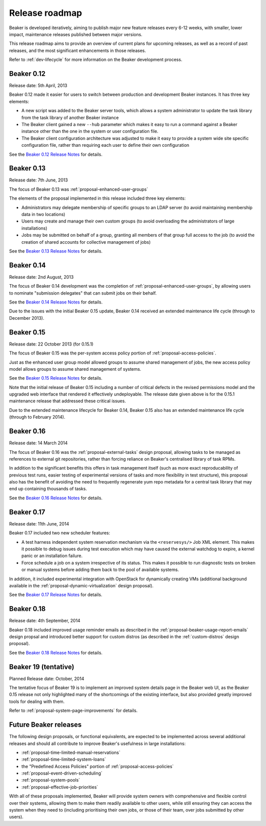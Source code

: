 .. _release-roadmap:

Release roadmap
===============

Beaker is developed iteratively, aiming to publish major new feature releases
every 6-12 weeks, with smaller, lower impact, maintenance releases published
between major versions.

This release roadmap aims to provide an overview of current plans for
upcoming releases, as well as a record of past releases, and the most
significant enhancements in those releases.

Refer to :ref:`dev-lifecycle` for more information on the Beaker development
process.


Beaker 0.12
-----------

Release date: 5th April, 2013

Beaker 0.12 made it easier for users to switch between production and
development Beaker instances. It has three key elements:

* A new script was added to the Beaker server tools, which allows a
  system administrator to update the task library from the task
  library of another Beaker instance
* The Beaker client gained a new ``--hub`` parameter which makes it easy
  to run a command against a Beaker instance other than the one in
  the system or user configuration file.
* The Beaker client configuration architecture was adjusted to make it
  easy to provide a system wide site specific configuration file, rather
  than requiring each user to define their own configuration

See the `Beaker 0.12 Release Notes <../../docs/whats-new/#beaker-0-12>`__ for
details.


Beaker 0.13
-----------

Release date: 7th June, 2013

The focus of Beaker 0.13 was :ref:`proposal-enhanced-user-groups`

The elements of the proposal implemented in this release included three key
elements:

* Administrators may delegate membership of specific groups to an
  LDAP server (to avoid maintaining membership data in two locations)
* Users may create and manage their own custom groups (to avoid overloading
  the administrators of large installations)
* Jobs may be submitted on behalf of a group, granting all members of that
  group full access to the job (to avoid the creation of shared accounts
  for collective management of jobs)

See the `Beaker 0.13 Release Notes <../../docs/whats-new/#beaker-0-13>`__ for
details.


Beaker 0.14
-----------

Release date: 2nd August, 2013

The focus of Beaker 0.14 development was the completion of
:ref:`proposal-enhanced-user-groups`, by allowing users to nominate
"submission delegates" that can submit jobs on their behalf.

See the `Beaker 0.14 Release Notes
<../../docs-release-0.14/whats-new/#beaker-0-14>`__ for details.

Due to the issues with the initial Beaker 0.15 update, Beaker 0.14
received an extended maintenance life cycle (through to December 2013).


Beaker 0.15
-----------

Release date: 22 October 2013 (for 0.15.1)

The focus of Beaker 0.15 was the per-system access policy portion of
:ref:`proposal-access-policies`.

Just as the enhanced user group model allowed groups to assume shared
management of jobs, the new access policy model allows groups to
assume shared management of systems.

See the `Beaker 0.15 Release Notes
<../../docs-release-0.15/whats-new/#beaker-0-15>`__ for details.

Note that the initial release of Beaker 0.15 including a number of critical
defects in the revised permissions model and the upgraded web interface that
rendered it effectively undeployable. The release date given above is for the
0.15.1 maintenance release that addressed these critical issues.

Due to the extended maintenance lifecycle for Beaker 0.14, Beaker 0.15 also
has an extended maintenance life cycle (through to February 2014).


Beaker 0.16
-----------

Release date: 14 March 2014

The focus of Beaker 0.16 was the :ref:`proposal-external-tasks` design
proposal, allowing tasks to be managed as references to external git
repositories, rather than forcing reliance on Beaker's centralised library of
task RPMs.

In addition to the significant benefits this offers in task management
itself (such as more exact reproducability of previous test runs, easier
testing of experimental versions of tasks and more flexibility in test
structure), this proposal also has the benefit of avoiding the need to
frequently regenerate yum repo metadata for a central task library that may
end up containing thousands of tasks.

See the `Beaker 0.16 Release Notes
<../../docs-release-0.16/whats-new/#beaker-0-16>`__ for details.


Beaker 0.17
-----------

Release date: 11th June, 2014

Beaker 0.17 included two new scheduler features:

* A test harness independent system reservation mechanism via the
  ``<reservesys/>`` Job XML element. This makes it possible to debug
  issues during test execution which may have caused the external
  watchdog to expire, a kernel panic or an installation failure.

* Force schedule a job on a system irrespective of its status. This
  makes it possible to run diagnostic tests on broken or manual
  systems before adding them back to the pool of available systems.

In addition, it included experimental integration with OpenStack for
dynamically creating VMs (additional background available in the
:ref:`proposal-dynamic-virtualization` design proposal).

See the `Beaker 0.17 Release Notes
<../../docs-release-0.17/whats-new/#beaker-0-17>`__ for details.


Beaker 0.18
-----------

Release date: 4th September, 2014

Beaker 0.18 included improved usage reminder emails as described in
the :ref:`proposal-beaker-usage-report-emails` design propsal and
introduced better support for custom distros (as described in the
:ref:`custom-distros` design proposal).

See the `Beaker 0.18 Release Notes
<../../docs-release-0.18/whats-new/#beaker-0-18>`__ for details.

Beaker 19 (tentative)
---------------------

Planned Release date: October, 2014

The tentative focus of Beaker 19 is to implement an improved system
details page in the Beaker web UI, as the Beaker 0.15 release not only
highlighted many of the shortcomings of the existing interface, but also
provided greatly improved tools for dealing with them.
 
Refer to :ref:`proposal-system-page-improvements` for details.


Future Beaker releases
----------------------

The following design proposals, or functional equivalents, are expected to be
implemented across several additional releases and should all
contribute to improve Beaker's usefulness in large installations:

* :ref:`proposal-time-limited-manual-reservations`
* :ref:`proposal-time-limited-system-loans`
* the "Predefined Access Policies" portion of :ref:`proposal-access-policies`
* :ref:`proposal-event-driven-scheduling`
* :ref:`proposal-system-pools`
* :ref:`proposal-effective-job-priorities`

With all of these proposals implemented, Beaker will provide system owners
with comprehensive and flexible control over their systems, allowing them
to make them readily available to other users, while still ensuring they
can access the system when they need to (including prioritising their own
jobs, or those of their team, over jobs submitted by other users).
